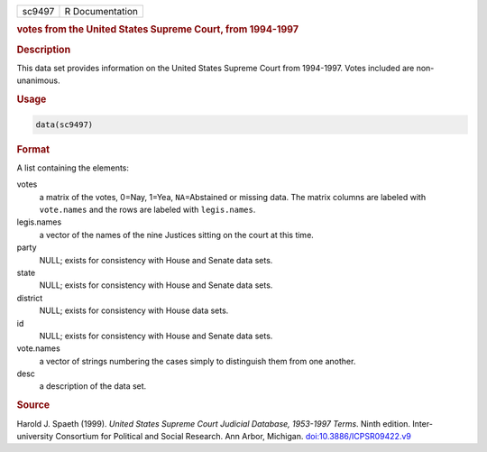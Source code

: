 .. container::

   .. container::

      ====== ===============
      sc9497 R Documentation
      ====== ===============

      .. rubric:: votes from the United States Supreme Court, from
         1994-1997
         :name: votes-from-the-united-states-supreme-court-from-1994-1997

      .. rubric:: Description
         :name: description

      This data set provides information on the United States Supreme
      Court from 1994-1997. Votes included are non-unanimous.

      .. rubric:: Usage
         :name: usage

      .. code:: R

         data(sc9497)

      .. rubric:: Format
         :name: format

      A list containing the elements:

      votes
         a matrix of the votes, 0=Nay, 1=Yea, ``NA``\ =Abstained or
         missing data. The matrix columns are labeled with
         ``vote.names`` and the rows are labeled with ``legis.names``.

      legis.names
         a vector of the names of the nine Justices sitting on the court
         at this time.

      party
         NULL; exists for consistency with House and Senate data sets.

      state
         NULL; exists for consistency with House and Senate data sets.

      district
         NULL; exists for consistency with House data sets.

      id
         NULL; exists for consistency with House and Senate data sets.

      vote.names
         a vector of strings numbering the cases simply to distinguish
         them from one another.

      desc
         a description of the data set.

      .. rubric:: Source
         :name: source

      Harold J. Spaeth (1999). *United States Supreme Court Judicial
      Database, 1953-1997 Terms*. Ninth edition. Inter-university
      Consortium for Political and Social Research. Ann Arbor, Michigan.
      `doi:10.3886/ICPSR09422.v9 <https://doi.org/10.3886/ICPSR09422.v9>`__
